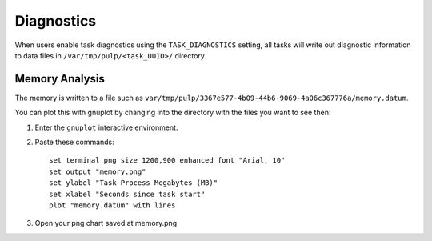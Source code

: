 Diagnostics
===========

When users enable task diagnostics using the ``TASK_DIAGNOSTICS`` setting, all tasks will write out
diagnostic information to data files in ``/var/tmp/pulp/<task_UUID>/`` directory.

Memory Analysis
---------------

The memory is written to a file such as
``var/tmp/pulp/3367e577-4b09-44b6-9069-4a06c367776a/memory.datum``.

You can plot this with gnuplot by changing into the directory with the files you want to see then:

1) Enter the ``gnuplot`` interactive environment.

2) Paste these commands::

    set terminal png size 1200,900 enhanced font "Arial, 10"
    set output "memory.png"
    set ylabel "Task Process Megabytes (MB)"
    set xlabel "Seconds since task start"
    plot "memory.datum" with lines

3) Open your png chart saved at memory.png
